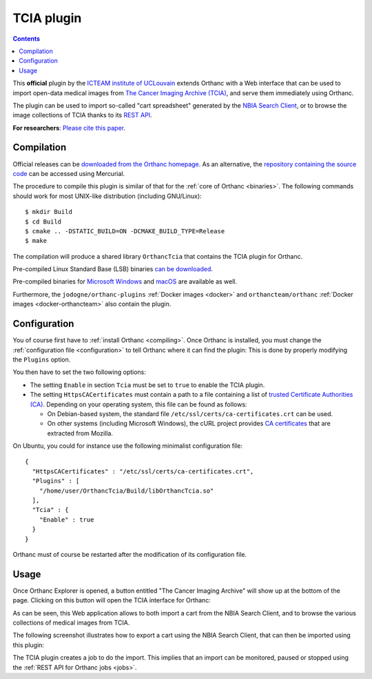 .. _tcia:


TCIA plugin
===========

.. contents::

This **official** plugin by the `ICTEAM institute of UCLouvain
<https://orthanc.uclouvain.be/>`__ extends Orthanc with a Web
interface that can be used to import open-data medical images from
`The Cancer Imaging Archive (TCIA)
<https://www.cancerimagingarchive.net/>`__, and serve them immediately
using Orthanc.

The plugin can be used to import so-called "cart spreadsheet"
generated by the `NBIA Search Client
<https://nbia.cancerimagingarchive.net/nbia-search/>`__, or to browse
the image collections of TCIA thanks to its `REST API
<https://wiki.cancerimagingarchive.net/display/Public/TCIA+REST+API+Guide>`__.

**For researchers**: `Please cite this paper
<https://dial.uclouvain.be/pr/boreal/object/boreal:257256>`__.


Compilation
-----------

.. highlight:: bash

Official releases can be `downloaded from the Orthanc homepage
<https://orthanc.uclouvain.be/downloads/sources/orthanc-tcia/index.html>`__. As
an alternative, the `repository containing the source code
<https://orthanc.uclouvain.be/hg/orthanc-tcia/>`__ can be accessed using
Mercurial.

The procedure to compile this plugin is similar of that for the
:ref:`core of Orthanc <binaries>`. The following commands should work
for most UNIX-like distribution (including GNU/Linux)::

  $ mkdir Build
  $ cd Build
  $ cmake .. -DSTATIC_BUILD=ON -DCMAKE_BUILD_TYPE=Release
  $ make

The compilation will produce a shared library ``OrthancTcia``
that contains the TCIA plugin for Orthanc.

Pre-compiled Linux Standard Base (LSB) binaries `can be downloaded
<https://orthanc.uclouvain.be/downloads/linux-standard-base/orthanc-tcia/index.html>`__.

Pre-compiled binaries for `Microsoft Windows <https://orthanc.uclouvain.be/downloads/windows-32/orthanc-tcia/index.html>`__
and `macOS <https://orthanc.uclouvain.be/downloads/macos/orthanc-tcia/index.html>`__ are available as well.

Furthermore, the ``jodogne/orthanc-plugins`` :ref:`Docker images
<docker>` and ``orthancteam/orthanc`` :ref:`Docker images <docker-orthancteam>`
also contain the plugin.


Configuration
-------------

You of course first have to :ref:`install Orthanc <compiling>`. Once
Orthanc is installed, you must change the :ref:`configuration file
<configuration>` to tell Orthanc where it can find the plugin: This is
done by properly modifying the ``Plugins`` option.

You then have to set the two following options:

* The setting ``Enable`` in section ``Tcia`` must be set to ``true``
  to enable the TCIA plugin.

* The setting ``HttpsCACertificates`` must contain a path to a file
  containing a list of `trusted Certificate Authorities (CA)
  <https://curl.haxx.se/docs/sslcerts.html>`__. Depending on your
  operating system, this file can be found as follows:

  - On Debian-based system, the standard file
    ``/etc/ssl/certs/ca-certificates.crt`` can be used.
  - On other systems (including Microsoft Windows), the cURL project
    provides `CA certificates
    <https://curl.haxx.se/docs/caextract.html>`__ that are extracted
    from Mozilla.

.. highlight:: json

On Ubuntu, you could for instance use the following minimalist
configuration file::

  {
    "HttpsCACertificates" : "/etc/ssl/certs/ca-certificates.crt",
    "Plugins" : [
      "/home/user/OrthancTcia/Build/libOrthancTcia.so"
    ],
    "Tcia" : {
      "Enable" : true
    }
  }

.. highlight:: text

Orthanc must of course be restarted after the modification of its
configuration file.


Usage
-----

Once Orthanc Explorer is opened, a button entitled "The Cancer Imaging
Archive" will show up at the bottom of the page. Clicking on this
button will open the TCIA interface for Orthanc:

.. image:: ../images/tcia-interface.png
           :align: center
           :width: 640

As can be seen, this Web application allows to both import a cart from
the NBIA Search Client, and to browse the various collections of
medical images from TCIA.

The following screenshot illustrates how to export a cart using the
NBIA Search Client, that can then be imported using this plugin:

.. image:: ../images/tcia-nbia-export.png
           :align: center
           :width: 640

The TCIA plugin creates a job to do the import. This implies that an
import can be monitored, paused or stopped using the :ref:`REST API
for Orthanc jobs <jobs>`.

